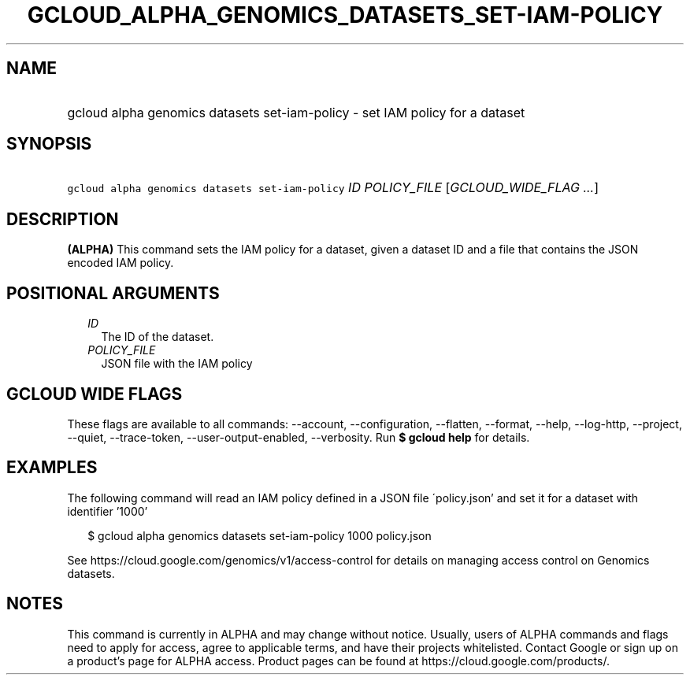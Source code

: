 
.TH "GCLOUD_ALPHA_GENOMICS_DATASETS_SET\-IAM\-POLICY" 1



.SH "NAME"
.HP
gcloud alpha genomics datasets set\-iam\-policy \- set IAM policy for a dataset



.SH "SYNOPSIS"
.HP
\f5gcloud alpha genomics datasets set\-iam\-policy\fR \fIID\fR \fIPOLICY_FILE\fR [\fIGCLOUD_WIDE_FLAG\ ...\fR]



.SH "DESCRIPTION"

\fB(ALPHA)\fR This command sets the IAM policy for a dataset, given a dataset ID
and a file that contains the JSON encoded IAM policy.



.SH "POSITIONAL ARGUMENTS"

.RS 2m
.TP 2m
\fIID\fR
The ID of the dataset.

.TP 2m
\fIPOLICY_FILE\fR
JSON file with the IAM policy


.RE
.sp

.SH "GCLOUD WIDE FLAGS"

These flags are available to all commands: \-\-account, \-\-configuration,
\-\-flatten, \-\-format, \-\-help, \-\-log\-http, \-\-project, \-\-quiet,
\-\-trace\-token, \-\-user\-output\-enabled, \-\-verbosity. Run \fB$ gcloud
help\fR for details.



.SH "EXAMPLES"

The following command will read an IAM policy defined in a JSON file
\'policy.json' and set it for a dataset with identifier '1000'

.RS 2m
$ gcloud alpha genomics datasets set\-iam\-policy 1000 policy.json
.RE

See https://cloud.google.com/genomics/v1/access\-control for details on managing
access control on Genomics datasets.



.SH "NOTES"

This command is currently in ALPHA and may change without notice. Usually, users
of ALPHA commands and flags need to apply for access, agree to applicable terms,
and have their projects whitelisted. Contact Google or sign up on a product's
page for ALPHA access. Product pages can be found at
https://cloud.google.com/products/.

